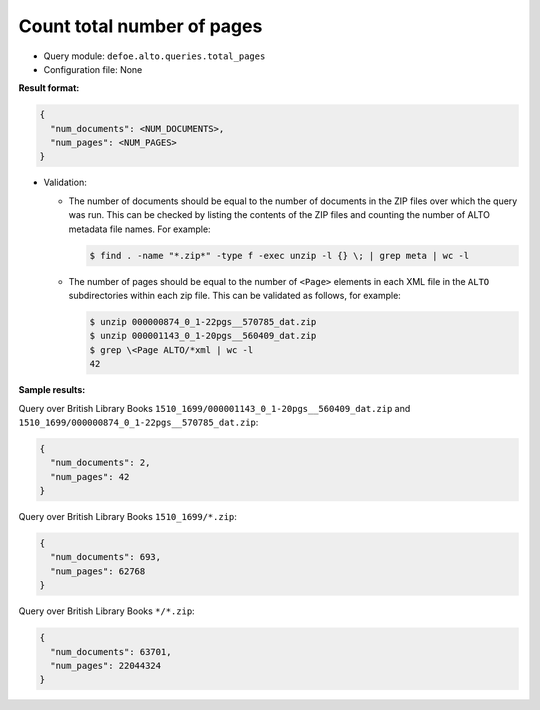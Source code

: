 Count total number of pages
===========================

- Query module: ``defoe.alto.queries.total_pages``
- Configuration file: None

**Result format:**

..  code-block::

  {
    "num_documents": <NUM_DOCUMENTS>,
    "num_pages": <NUM_PAGES>
  }

- Validation:

  - The number of documents should be equal to the number of documents in the ZIP files over which the query was run. This can be checked by listing the contents of the ZIP files and counting the number of ALTO metadata file names. For example:

    ..  code-block:: bash

      $ find . -name "*.zip*" -type f -exec unzip -l {} \; | grep meta | wc -l

  - The number of pages should be equal to the number of ``<Page>`` elements in each XML file in the ``ALTO`` subdirectories within each zip file. This can be validated as follows, for example:

    ..  code-block:: bash

      $ unzip 000000874_0_1-22pgs__570785_dat.zip
      $ unzip 000001143_0_1-20pgs__560409_dat.zip
      $ grep \<Page ALTO/*xml | wc -l
      42

**Sample results:**

Query over British Library Books ``1510_1699/000001143_0_1-20pgs__560409_dat.zip`` and ``1510_1699/000000874_0_1-22pgs__570785_dat.zip``:

..  code-block::

  {
    "num_documents": 2,
    "num_pages": 42
  }

Query over British Library Books ``1510_1699/*.zip``:

..  code-block::

  {
    "num_documents": 693,
    "num_pages": 62768
  }

Query over British Library Books ``*/*.zip``:

..  code-block::

  {
    "num_documents": 63701,
    "num_pages": 22044324
  }
